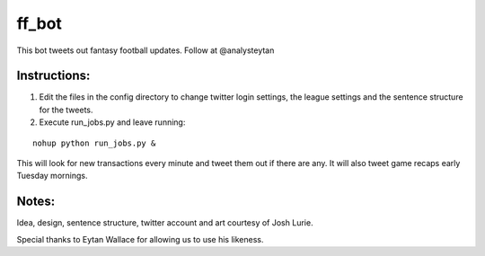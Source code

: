 ======
ff_bot
======

This bot tweets out fantasy football updates. Follow at @analysteytan

.. image:: example.png
   :width: 584 px
   :height: 390 px

Instructions:
=============
1. Edit the files in the config directory to change twitter login settings, the league settings and the sentence structure for the tweets.
2. Execute run_jobs.py and leave running:


::

    nohup python run_jobs.py &


This will look for new transactions every minute and tweet them out if there are any. It will also tweet game recaps early Tuesday mornings.

Notes:
======

Idea, design, sentence structure, twitter account and art courtesy of Josh Lurie.

Special thanks to Eytan Wallace for allowing us to use his likeness.